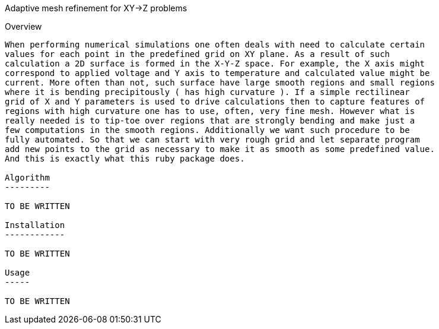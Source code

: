 Adaptive mesh refinement for XY->Z problems
=========================================

Overview
--------

When performing numerical simulations one often deals with need to calculate certain
values for each point in the predefined grid on XY plane. As a result of such
calculation a 2D surface is formed in the X-Y-Z space. For example, the X axis might
correspond to applied voltage and Y axis to temperature and calculated value might be
current. More often than not, such surface have large smooth regions and small regions
where it is bending precipitously ( has high curvature ). If a simple rectilinear
grid of X and Y parameters is used to drive calculations then to capture features of
regions with high curvature one has to use, often, very fine mesh. However what is
really needed is to tip-toe over regions that are strongly bending and make just a
few computations in the smooth regions. Additionally we want such procedure to be
fully automated. So that we can start with very rough grid and let separate program
add new points to the grid as necessary to make it as smooth as some predefined value.
And this is exactly what this ruby package does. 

Algorithm
---------

TO BE WRITTEN

Installation
------------

TO BE WRITTEN

Usage
-----

TO BE WRITTEN
